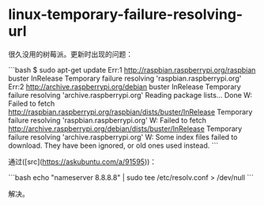 * linux-temporary-failure-resolving-url
:PROPERTIES:
:CUSTOM_ID: linux-temporary-failure-resolving-url
:END:
很久没用的树莓派。更新时出现的问题：

```bash $ sudo apt-get update Err:1 [[http://raspbian.raspberrypi.org/raspbian]] buster InRelease Temporary failure resolving 'raspbian.raspberrypi.org' Err:2 [[http://archive.raspberrypi.org/debian]] buster InRelease Temporary failure resolving 'archive.raspberrypi.org' Reading package lists... Done W: Failed to fetch [[http://raspbian.raspberrypi.org/raspbian/dists/buster/InRelease]] Temporary failure resolving 'raspbian.raspberrypi.org' W: Failed to fetch [[http://archive.raspberrypi.org/debian/dists/buster/InRelease]] Temporary failure resolving 'archive.raspberrypi.org' W: Some index files failed to download. They have been ignored, or old ones used instead. ```

通过([src]([[https://askubuntu.com/a/91595]]))：

```bash echo "nameserver 8.8.8.8" | sudo tee /etc/resolv.conf > /dev/null ```

解决。
